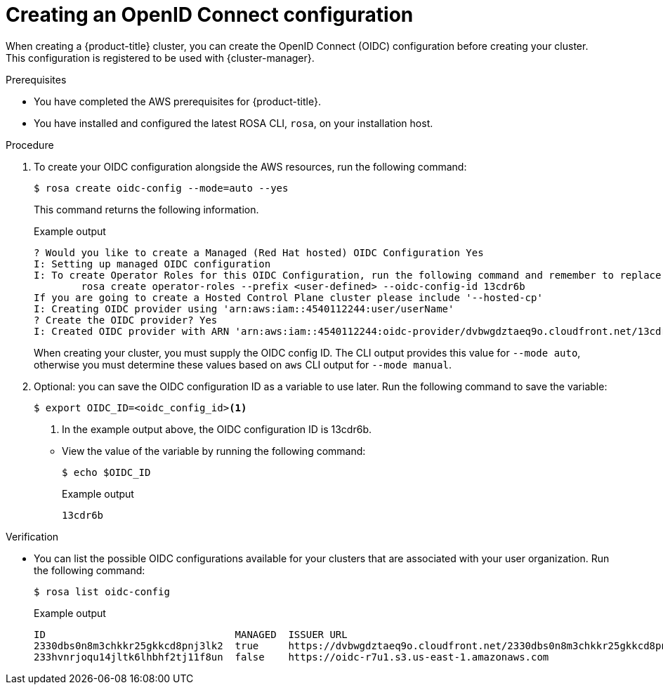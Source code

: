 // Module included in the following assemblies:
//
//
// * rosa_architecture/rosa-sts-about-iam-resources.adoc
// * rosa_architecture/rosa-oidc-overview.adoc
// * rosa_hcp/rosa-hcp-quickstart-guide.adoc
// * rosa_hcp/rosa-hcp-egress-zero-install.adoc
// * rosa_hcp/rosa-hcp-cluster-no-cni.adoc
// * rosa_hcp/rosa-hcp-creating-cluster-with-aws-kms-key.adoc
// * rosa_hcp/rosa-hcp-sts-creating-a-cluster-quickly.adoc
// * rosa_install_access_delete_clusters/rosa-sts-creating-a-cluster-quickly.adoc
// * rosa_install_access_delete_clusters/rosa-sts-creating-a-cluster-with-customizations.adoc
// * rosa_planning/rosa-hcp-iam-resources.adoc
// * rosa_planning/rosa-hcp-prepare-iam-roles-resources.adoc

ifeval::["{context}" == "rosa-hcp-cluster-no-cni"]
:hcp:
endif::[]

:_mod-docs-content-type: PROCEDURE
[id="rosa-sts-byo-oidc_{context}"]
= Creating an OpenID Connect configuration

When creating a {product-title} cluster, you can create the OpenID Connect (OIDC) configuration before creating your cluster. This configuration is registered to be used with {cluster-manager}.

.Prerequisites

* You have completed the AWS prerequisites for {product-title}.
* You have installed and configured the latest ROSA CLI, `rosa`, on your installation host.

.Procedure

. To create your OIDC configuration alongside the AWS resources, run the following command:
+
[source,terminal]
----
$ rosa create oidc-config --mode=auto --yes
----
+
This command returns the following information.
+

.Example output
+
[source,terminal]
----
? Would you like to create a Managed (Red Hat hosted) OIDC Configuration Yes
I: Setting up managed OIDC configuration
I: To create Operator Roles for this OIDC Configuration, run the following command and remember to replace <user-defined> with a prefix of your choice:
	rosa create operator-roles --prefix <user-defined> --oidc-config-id 13cdr6b
If you are going to create a Hosted Control Plane cluster please include '--hosted-cp'
I: Creating OIDC provider using 'arn:aws:iam::4540112244:user/userName'
? Create the OIDC provider? Yes
I: Created OIDC provider with ARN 'arn:aws:iam::4540112244:oidc-provider/dvbwgdztaeq9o.cloudfront.net/13cdr6b'
----
+
When creating your cluster, you must supply the OIDC config ID. The CLI output provides this value for `--mode auto`, otherwise you must determine these values based on `aws` CLI output for `--mode manual`.

. Optional: you can save the OIDC configuration ID as a variable to use later. Run the following command to save the variable:
+
--
[source,terminal]
----
$ export OIDC_ID=<oidc_config_id><1>
----
<1> In the example output above, the OIDC configuration ID is 13cdr6b.
--

** View the value of the variable by running the following command:
+
[source,terminal]
----
$ echo $OIDC_ID
----
+

.Example output
+
[source,terminal]
----
13cdr6b
----

.Verification

* You can list the possible OIDC configurations available for your clusters that are associated with your user organization. Run the following command:
+
[source,terminal]
----
$ rosa list oidc-config
----
+

.Example output
+
[source,terminal]
----
ID                                MANAGED  ISSUER URL                                                             SECRET ARN
2330dbs0n8m3chkkr25gkkcd8pnj3lk2  true     https://dvbwgdztaeq9o.cloudfront.net/2330dbs0n8m3chkkr25gkkcd8pnj3lk2
233hvnrjoqu14jltk6lhbhf2tj11f8un  false    https://oidc-r7u1.s3.us-east-1.amazonaws.com                           aws:secretsmanager:us-east-1:242819244:secret:rosa-private-key-oidc-r7u1-tM3MDN
----

ifeval::["{context}" == "rosa-hcp-cluster-no-cni"]
:!hcp:
endif::[]

